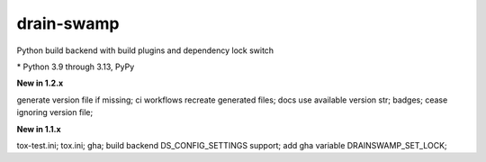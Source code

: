drain-swamp
==============

Python build backend with build plugins and dependency lock switch

|feature banner|

.. PYVERSIONS

\* Python 3.9 through 3.13, PyPy

**New in 1.2.x**

generate version file if missing; ci workflows recreate generated files;
docs use available version str; badges; cease ignoring version file;

**New in 1.1.x**

tox-test.ini; tox.ini; gha; build backend DS_CONFIG_SETTINGS support;
add gha variable DRAINSWAMP_SET_LOCK;

.. |feature banner| image:: _static/drain-swamp-banner-640-320.*
   :alt: drain-swamp features build plugins and dependency lock switch

.. tableofcontents::
